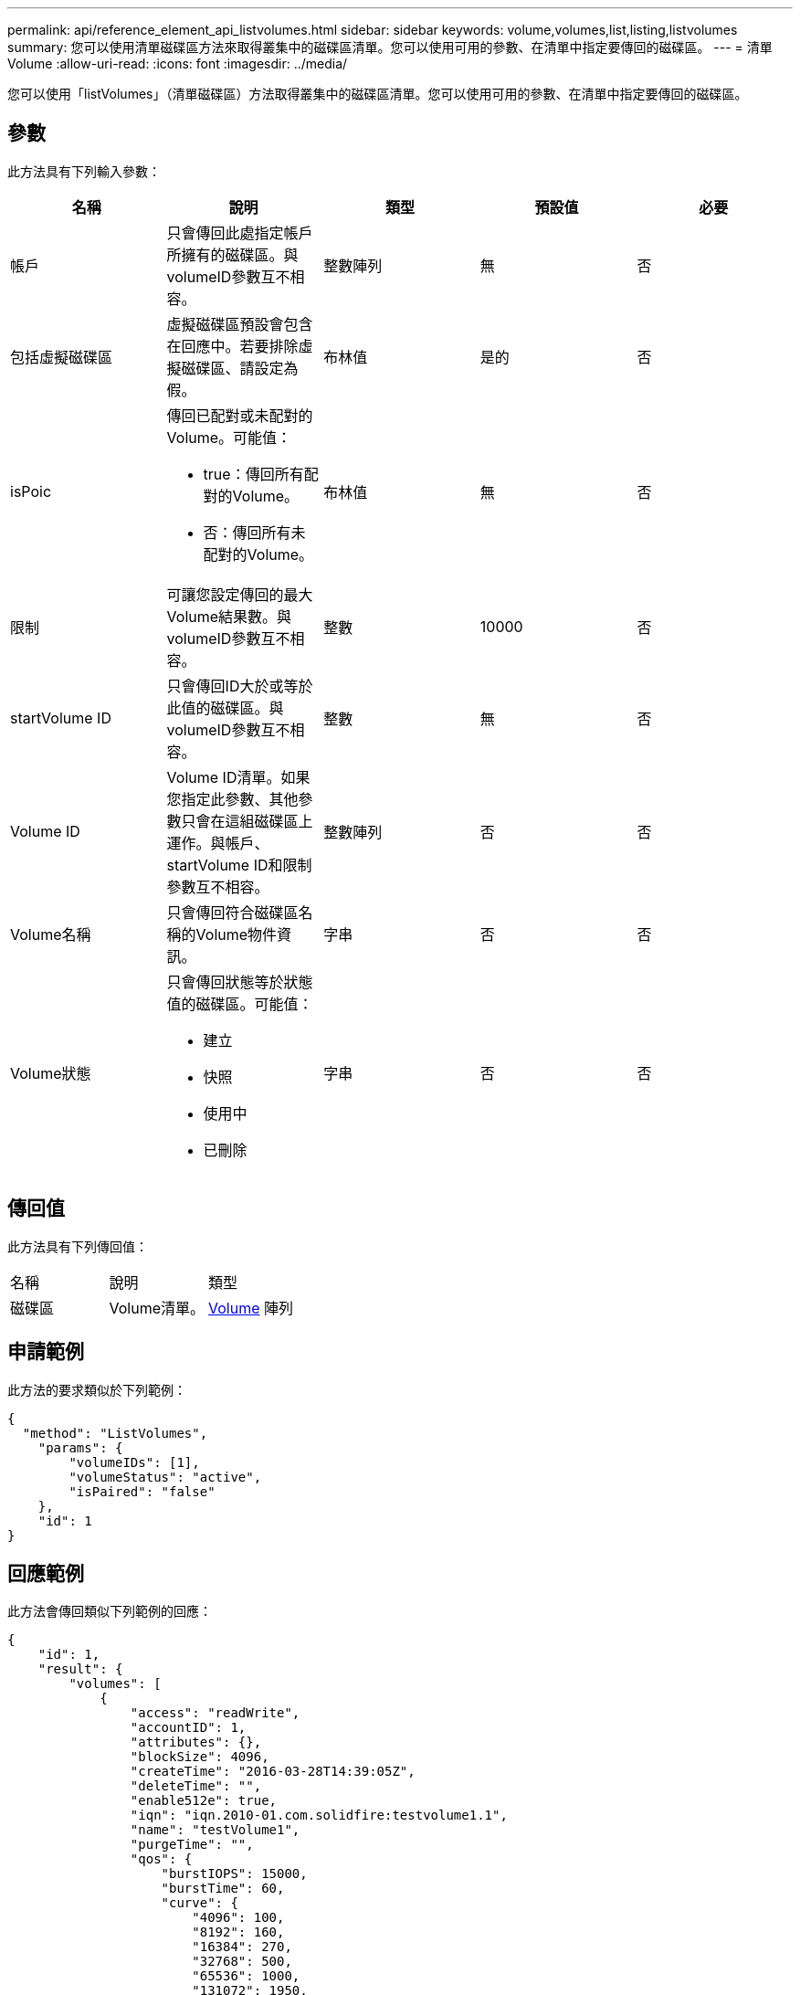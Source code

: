 ---
permalink: api/reference_element_api_listvolumes.html 
sidebar: sidebar 
keywords: volume,volumes,list,listing,listvolumes 
summary: 您可以使用清單磁碟區方法來取得叢集中的磁碟區清單。您可以使用可用的參數、在清單中指定要傳回的磁碟區。 
---
= 清單Volume
:allow-uri-read: 
:icons: font
:imagesdir: ../media/


[role="lead"]
您可以使用「listVolumes」（清單磁碟區）方法取得叢集中的磁碟區清單。您可以使用可用的參數、在清單中指定要傳回的磁碟區。



== 參數

此方法具有下列輸入參數：

|===
| 名稱 | 說明 | 類型 | 預設值 | 必要 


 a| 
帳戶
 a| 
只會傳回此處指定帳戶所擁有的磁碟區。與volumeID參數互不相容。
 a| 
整數陣列
 a| 
無
 a| 
否



 a| 
包括虛擬磁碟區
 a| 
虛擬磁碟區預設會包含在回應中。若要排除虛擬磁碟區、請設定為假。
 a| 
布林值
 a| 
是的
 a| 
否



 a| 
isPoic
 a| 
傳回已配對或未配對的Volume。可能值：

* true：傳回所有配對的Volume。
* 否：傳回所有未配對的Volume。

 a| 
布林值
 a| 
無
 a| 
否



 a| 
限制
 a| 
可讓您設定傳回的最大Volume結果數。與volumeID參數互不相容。
 a| 
整數
 a| 
10000
 a| 
否



 a| 
startVolume ID
 a| 
只會傳回ID大於或等於此值的磁碟區。與volumeID參數互不相容。
 a| 
整數
 a| 
無
 a| 
否



 a| 
Volume ID
 a| 
Volume ID清單。如果您指定此參數、其他參數只會在這組磁碟區上運作。與帳戶、startVolume ID和限制參數互不相容。
 a| 
整數陣列
 a| 
否
 a| 
否



 a| 
Volume名稱
 a| 
只會傳回符合磁碟區名稱的Volume物件資訊。
 a| 
字串
 a| 
否
 a| 
否



 a| 
Volume狀態
 a| 
只會傳回狀態等於狀態值的磁碟區。可能值：

* 建立
* 快照
* 使用中
* 已刪除

 a| 
字串
 a| 
否
 a| 
否

|===


== 傳回值

此方法具有下列傳回值：

|===


| 名稱 | 說明 | 類型 


 a| 
磁碟區
 a| 
Volume清單。
 a| 
xref:reference_element_api_volume.adoc[Volume] 陣列

|===


== 申請範例

此方法的要求類似於下列範例：

[listing]
----
{
  "method": "ListVolumes",
    "params": {
        "volumeIDs": [1],
        "volumeStatus": "active",
        "isPaired": "false"
    },
    "id": 1
}
----


== 回應範例

此方法會傳回類似下列範例的回應：

[listing]
----
{
    "id": 1,
    "result": {
        "volumes": [
            {
                "access": "readWrite",
                "accountID": 1,
                "attributes": {},
                "blockSize": 4096,
                "createTime": "2016-03-28T14:39:05Z",
                "deleteTime": "",
                "enable512e": true,
                "iqn": "iqn.2010-01.com.solidfire:testvolume1.1",
                "name": "testVolume1",
                "purgeTime": "",
                "qos": {
                    "burstIOPS": 15000,
                    "burstTime": 60,
                    "curve": {
                        "4096": 100,
                        "8192": 160,
                        "16384": 270,
                        "32768": 500,
                        "65536": 1000,
                        "131072": 1950,
                        "262144": 3900,
                        "524288": 7600,
                        "1048576": 15000
                    },
                    "maxIOPS": 15000,
                    "minIOPS": 50
                },
                "scsiEUIDeviceID": "6a79617900000001f47acc0100000000",
                "scsiNAADeviceID": "6f47acc1000000006a79617900000001",
                "sliceCount": 1,
                "status": "active",
                "totalSize": 5000658944,
                "virtualVolumeID": null,
                "volumeAccessGroups": [],
                "volumeID": 1,
                "volumePairs": []
            }
        ]
    }
}
----


== 新的自版本

9.6
